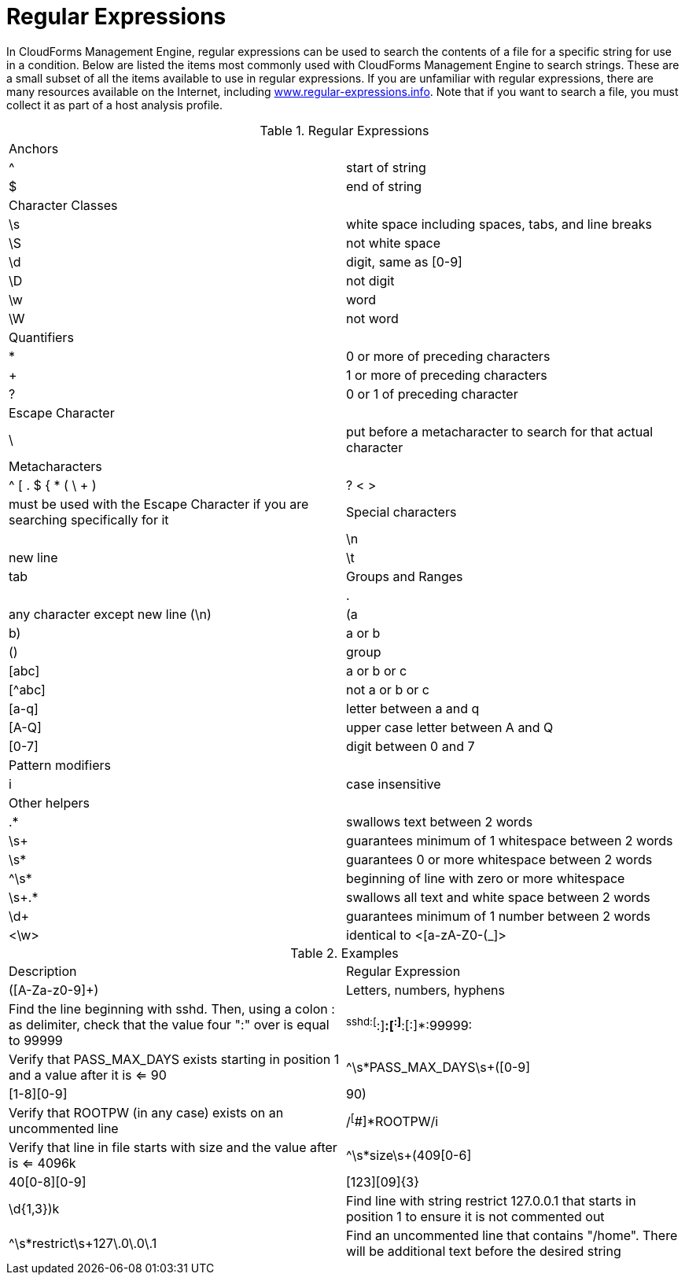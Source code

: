 :numbered!:

[appendix]
[[_appe_regular_expressions]]
= Regular Expressions

In CloudForms Management Engine, regular expressions can be used to search the contents of a file for a specific string for use in a condition.
Below are listed the items most commonly used with CloudForms Management Engine to search strings.
These are a small subset of all the items available to use in regular expressions.
If you are unfamiliar with regular expressions, there are many resources available on the Internet, including http://www.regular-expressions.info/[www.regular-expressions.info].
Note that if you want to search a file, you must collect it as part of a host analysis profile. 

.Regular Expressions
[cols="1,1", frame="all"]
|===
| 
						
							Anchors
						
					
|

| 
						
							^
						
					
| 
						
							start of string
						
					

| 
						
							$
						
					
| 
						
							end of string
						
					

| 
						
							Character Classes
						
					
|

| 
						
							\s
						
					
| 
						
							white space including spaces, tabs, and line breaks
						
					

| 
						
							\S
						
					
| 
						
							not white space
						
					

| 
						
							\d
						
					
| 
						
							digit, same as [0-9]
						
					

| 
						
							\D
						
					
| 
						
							not digit
						
					

| 
						
							\w
						
					
| 
						
							word
						
					

| 
						
							\W
						
					
| 
						
							not word
						
					

| 
						
							Quantifiers
						
					
|

| 
						
							*
						
					
| 
						
							0 or more of preceding characters
						
					

| 
						
							+
						
					
| 
						
							1 or more of preceding characters
						
					

| 
						
							?
						
					
| 
						
							0 or 1 of preceding character
						
					

| 
						
							Escape Character
						
					
|

| 
						
							\
						
					
| 
						
							put before a metacharacter to search for that actual character
						
					

| 
						
							Metacharacters
						
					
|

| 
						
							^ [ . $ { * ( \ + ) | ? < >
						
					
| 
						
							must be used with the Escape Character if you are searching specifically for it
						
					

| 
						
							Special characters
						
					
|

| 
						
							\n
						
					
| 
						
							new line
						
					

| 
						
							\t
						
					
| 
						
							tab
						
					

| 
						
							Groups and Ranges
						
					
|

| 
						
							.
						
					
| 
						
							any character except new line (\n)
						
					

| 
						
							(a|b)
						
					
| 
						
							a or b
						
					

| 
						
							()
						
					
| 
						
							group
						
					

| 
						
							[abc]
						
					
| 
						
							a or b or c
						
					

| 
						
							[^abc]
						
					
| 
						
							not a or b or c
						
					

| 
						
							[a-q]
						
					
| 
						
							letter between a and q
						
					

| 
						
							[A-Q]
						
					
| 
						
							upper case letter between A and Q
						
					

| 
						
							[0-7]
						
					
| 
						
							digit between 0 and 7
						
					

| 
						
							Pattern modifiers
						
					
|

| 
						
							i
						
					
| 
						
							case insensitive
						
					

| 
						
							Other helpers
						
					
|

| 
						
							.*
						
					
| 
						
							swallows text between 2 words
						
					

| 
						
							\s+
						
					
| 
						
							guarantees minimum of 1 whitespace between 2 words
						
					

| 
						
							\s*
						
					
| 
						
							guarantees 0 or more whitespace between 2 words
						
					

| 
						
							^\s*
						
					
| 
						
							beginning of line with zero or more whitespace
						
					

| 
						
							\s+.*
						
					
| 
						
							swallows all text and white space between 2 words
						
					

| 
						
							\d+
						
					
| 
						
							guarantees minimum of 1 number between 2 words
						
					

| 
						 
							<\w>
						
					
| 
						
							identical to <[a-zA-Z0-(_]>
						
					
|===

.Examples
[cols="1,1", frame="all"]
|===
| 
						
							Description
						
					
| 
						
							Regular Expression
						
					

| 
						
							([A-Za-z0-9]+)
						
					
| 
						
							Letters, numbers, hyphens
						
					

| 
						
							Find the line beginning with sshd. Then, using a colon : as delimiter, check that the value four ":" over is equal to 99999
						
					
| 
						
							^sshd:[^:]*:[^:]*:[^:]*:99999:
						
						
					

| 
						
							Verify that PASS_MAX_DAYS exists starting in position 1 and a value after it is <= 90
						
					
| 
						
							^\s*PASS_MAX_DAYS\s+([0-9]|[1-8][0-9]|90)
						
					

| 
						
							Verify that ROOTPW (in any case) exists on an uncommented line
						
					
| 
						
							/^[^#]*ROOTPW/i
						
					

| 
						
							Verify that line in file starts with size and the value after is <= 4096k
						
					
| 
						
							^\s*size\s+(409[0-6]|40[0-8][0-9]|[123][09]{3}|\d{1,3})k
						
					

| 
						
							Find line with string restrict 127.0.0.1 that starts in position 1 to ensure it is not commented out
						
					
| 
						
							^\s*restrict\s+127\.0\.0\.1
						
					

| 
						
							Find an uncommented line that contains "/home". There will be additional text before the desired string
						
					
| 
						
							^[^#]*\/home
						
					
|===



:numbered: